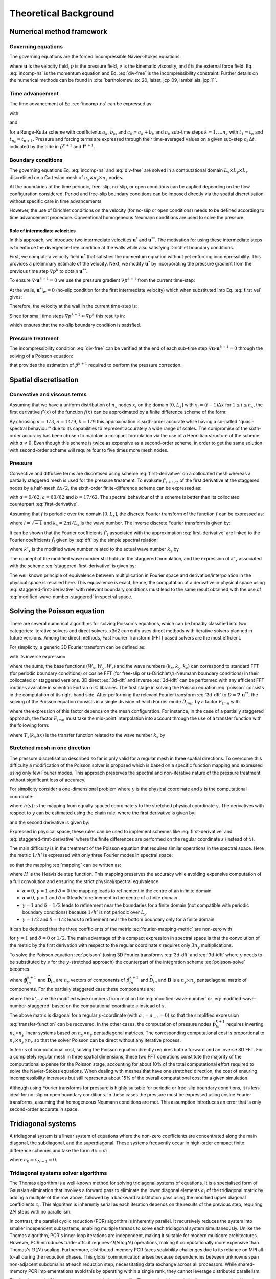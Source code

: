 Theoretical Background
======================

.. _theoretical-background:

Numerical method framework
--------------------------

.. _numerical_method:

Governing equations
~~~~~~~~~~~~~~~~~~~

.. _governing-equations:

The governing equations are the forced incompressible Navier-Stokes equations:


.. math::
   :label: incomp-ns

   \frac{\partial(\mathbf{u})}{\partial{t}} = -\nabla{p} - \frac{1}{2}[\nabla (\mathbf{u} \otimes \mathbf{u})
   + (\mathbf{u} \cdot \nabla) \mathbf{u}] + \nu \nabla^2\mathbf{u} + \mathbf{f}

.. math::
   :label: div-free

    \nabla \cdot \mathbf{u} = 0

where :math:`\mathbf{u}` is the velocity field, :math:`p` is the pressure field, :math:`\nu` is the kinematic viscosity,
and :math:`\mathbf{f}` is the external force field. Eq. :eq:`incomp-ns` is the momentum equation and  Eq. :eq:`div-free` 
is the incompressibility constraint. Further details on the numerical methods can be found in :cite:`bartholomew_sx_20, laizet_jcp_09, lamballais_jcp_11`.

Time advancement
~~~~~~~~~~~~~~~~

The time advancement of Eq. :eq:`incomp-ns` can be expressed as:

.. math::
    :label: time-adv

    &\frac{\mathbf{u}^* - \mathbf{u}^k}{\Delta{t}} = a_k\mathbf{F}^k + b_k\mathbf{F}^{k-1} - c_k\nabla\tilde{p}^k + c_k\tilde{\mathbf{f}}^{k+1} \\
    &\frac{\mathbf{u}^{**} - \mathbf{u}^*}{\Delta{t}} = c_k\nabla\tilde{p}^k\\
    &\frac{\mathbf{u}^{k+1} - \mathbf{u}^{**}}{\Delta{t}} = -c_k\nabla\tilde{p}^{k+1}

with 

.. math::
   :label: incomp-ns-rhs

   \mathbf{F}^k = - \frac{1}{2}[\nabla (\mathbf{u}^k \otimes \mathbf{u}^k)
   + (\mathbf{u}^k \cdot \nabla) \mathbf{u}^k] + \nu \nabla^2\mathbf{u}^k

and

.. math::
    :label: pressure-correction

    \tilde{p}^{k+1} = \frac{1}{c_k\Delta{t}}\int_{t_k}^{t_{k+1}} p\, \mathrm{d}t, \quad \tilde{\mathbf{f}}^{k+1} = \frac{1}{c_k\Delta{t}}\int_{t_k}^{t_{k+1}} \mathbf{f}\, \mathrm{d}t


for a Runge-Kutta scheme with coefficients :math:`a_k`, :math:`b_k`, and :math:`c_k=a_k+b_k` and :math:`n_k` sub-time steps :math:`k=1,\dots{n_k}` with :math:`t_1=t_n` and :math:`t_{n_k} = t_{n+1}`. Pressure and forcing terms are expressed through their time-averaged values on a given sub-step :math:`c_k\Delta{t}`, indicated by the tilde in :math:`\tilde{p}^{k+1}` and :math:`\tilde{\mathbf{f}}^{k+1}`.

Boundary conditions
~~~~~~~~~~~~~~~~~~~

The governing equations Eq. :eq:`incomp-ns` and :eq:`div-free` are solved in a computational domain :math:`L_x \times L_y \times L_z` discretised on a Cartesian mesh of :math:`n_x \times n_y \times n_z` nodes. 

At the boundaries of the time periodic, free-slip, no-slip, or open conditions can be applied depending on the flow configuration considered. Period and free-slip boundary conditions can be imposed directly via the spatial discretisation without specific care in time advancements. 

However, the use of Dirichlet conditions on the velocity (for no-slip or open conditions) needs to be defined according to time advancement procedure. Conventional homogeneous Neumann conditions are used to solve the pressure.

Role of intermediate velocities
^^^^^^^^^^^^^^^^^^^^^^^^^^^^^^^

In this approach, we introduce two intermediate velocities :math:`\mathbf{u}^*` and :math:`\mathbf{u}^{**}`. The motivation for using these intermediate steps is to enforce the divergence-free condition at the walls while also satisfying Dirichlet boundary conditions.

First, we compute a velocity field :math:`\mathbf{u}^*` that satisfies the momentum equation without yet enforcing incompressibility. This provides a preliminary estimate of the velocity. Next, we modify :math:`\mathbf{u}^*` by incorporating the pressure gradient from the previous time step :math:`\nabla{p}^k` to obtain :math:`\mathbf{u}^{**}`.

.. math::
    :label: first_vel

    \mathbf{u}^{**}\big|_w = \mathbf{u}^*\big|_w + \Delta{t}\cdot{c_k} \nabla{p}^k

To ensure :math:`\nabla\cdot\mathbf{u}^{k+1}=0` we use the pressure gradient :math:`\nabla{p}^{k+1}` from the current time-step:

.. math::
    :label: second_vel

    \mathbf{u}^{k+1}\big|_w = \mathbf{u}^{**}\big|_w - \Delta{t}\cdot{c_k} \nabla{p}^{k+1}

At the walls, :math:`\mathbf{u}^*\big|_w=0` (no-slip condition for the first intermediate velocity) which when substituted into Eq. :eq:`first_vel` gives:

.. math::
    :label: second_vel2

    \mathbf{u}^{**}\big|_w=\Delta{t}\cdot{c_k}\nabla{p}^K

Therefore, the velocity at the wall in the current time-step is:

.. math::
    :label: wall_vel1

    \mathbf{u}^{k+1}\big|_w =\Delta{t}\cdot{c_k}\left(\nabla{p}^{k}-\nabla{p}^{k+1}\right)

Since for small time steps :math:`\nabla{p}^{k+1}\approx\nabla{p}^{k}` this results in:


.. math::
    :label: wall_vel2

    \mathbf{u}^{k+1}\big|_w\approx{0}

which ensures that the no-slip boundary condition is satisfied.



Pressure treatment
~~~~~~~~~~~~~~~~~~

The incompressibility condition :eq:`div-free` can be verified at the end of each sub-time step :math:`\nabla\mathbf{u}\cdot\mathbf{u}^{k+1} =0`  through the solving of a Poisson equation:

.. math::
    :label: poisson

    \nabla\cdot\nabla \tilde{p}^{k+1} = \frac{\nabla\cdot\mathbf{u}^{**}}{c_k\Delta{t}}

that provides the estimation of :math:`\tilde{p}^{k+1}` required to perform the pressure correction.


.. _spatial_discretisation:

Spatial discretisation
----------------------

Convective and viscous terms
~~~~~~~~~~~~~~~~~~~~~~~~~~~~

Assuming that we have a uniform distribution of :math:`n_x` nodes :math:`x_i` on the domain :math:`[0, L_x]` with :math:`x_i=(i-1)\Delta{x}` for :math:`1\le{i}\le{n_x}`, the first derivative :math:`f'(x)` of the function :math:`f(x)` can be approximated by a finite difference scheme of the form:

.. math::
    :label: first-derivative

    \alpha{f}'_{i-1} + f'_i + \alpha{f}'_{i+1} = a\frac{f_{i+1}-f_{i-1}}{2\Delta{x}} + b\frac{f_{i+2}-f_{i-2}}{4\Delta{x}}

By choosing :math:`\alpha=1/3`, :math:`a=14/9`, :math:`b=1/9` this approximation is sixth-order accurate while having a so-called "quasi-spectral behaviour" due to its capabilities to represent accurately a wide range of scales. The compromise of the sixth-order accuracy has been chosen to maintain a compact formulation via the use of a Hermitian structure of the scheme with :math:`\alpha\ne{0}`. Even though this scheme is twice as expensive as a second-order scheme, in order to get the same solution with second-order scheme will require four to five times more mesh nodes.

Pressure
~~~~~~~~

Convective and diffusive terms are discretised using scheme :eq:`first-derivative` on a collocated mesh whereas a partially staggered mesh is used for the pressure treatment. To evaluate :math:`f'_{i+1/2}` of the first derivative at the staggered nodes by a half-mesh :math:`\Delta{x}/2`, the sixth-order finite-difference scheme can be expressed as:

.. math::
    :label: staggered-first-derivative

    \alpha{f}'_{i-1/2} + f'_{i+1/2} + \alpha{f}'_{i+3/2} = a\frac{f_{i+1}-f_{i-1}}{\Delta{x}} + b\frac{f_{i+2}-f_{i-1}}{3\Delta{x}}

with :math:`\alpha=9/62`, :math:`a=63/62` and :math:`b=17/62`. The spectral behaviour of this scheme is better than its collocated counterpart :eq:`first-derivative`.

.. tikz:: Arrangement of variables in 2D for a partially staggered grid.

    \draw[step=0.6cm,gray,very thin] (-0.5,-0.5) grid (2.9,2.9);    % Adjusted grid size
    \draw[step=1.2cm,gray,very thin] (-0.5,-0.5) grid (2.9,2.9);     % Adjusted grid size
    \foreach \x in {0,1.2,2.4}   
        \foreach \y in {0,1.2,2.4}   
            \fill (\x,\y) circle (2pt);
    \foreach \x in {0.6,1.8}     
        \foreach \y in {0.6,1.8} {    
            \fill[white] (\x,\y) circle (2pt); 
            \draw (\x,\y) circle (2pt);       
        }

    \draw[<->] (0,-0.5) -- (1.2,-0.5) node[midway,below] {\fontsize{2}{2}\selectfont $\Delta x$};   
    \draw[<->] (2.9,0) -- (2.9,1.2) node[midway,right] {\fontsize{2}{2}\selectfont $\Delta y$}; 

    \node[left] at (-0.5,0) {\fontsize{2}{2}\selectfont $j-1$};     
    \node[left] at (-0.5,0.6) {\fontsize{2}{2}\selectfont $j-\frac{1}{2}$};
    \node[left] at (-0.5,1.2) {\fontsize{2}{2}\selectfont $j$};
    \node[left] at (-0.5,1.8) {\fontsize{2}{2}\selectfont $j+\frac{1}{2}$};
    \node[left] at (-0.5,2.4) {\fontsize{2}{2}\selectfont $j+1$};

    \node[above] at (0,2.9) {\fontsize{2}{2}\selectfont $i-1$};    
    \node[above] at (0.6,2.9) {\fontsize{2}{2}\selectfont $i-\frac{1}{2}$};
    \node[above] at (1.2,2.9) {\fontsize{2}{2}\selectfont $i$};
    \node[above] at (1.8,2.9) {\fontsize{2}{2}\selectfont $i+\frac{1}{2}$};
    \node[above] at (2.4,2.9) {\fontsize{2}{2}\selectfont $i+1$};

    % Key
    \node[anchor=west] at (-1,-1.0) {\fontsize{2}{2}\selectfont $\bullet$ u, v \quad  $\circ$ p};


Assuming that :math:`f` is periodic over the domain :math:`[0,L_x]`, the discrete Fourier transform of the function :math:`f` can be expressed as:

.. math::
    :label: dft

    \hat{f}_l = \frac{1}{n_x}\sum_{i=1}^{n_x} f_i e^{-{i}k_xx_i} \quad \mathrm{for} \quad -n_x/2 \le l \le n_x/2-1

where :math:`l=\sqrt{-1}` and :math:`k_x=2\pi{l}/L_x` is the wave number. The inverse discrete Fourier transform is given by:

.. math::
    :label: idft

    f_i = \sum_{l=-n_x/2}^{n_x/2-1} \hat{f}_l e^{i{k_x}x_i}.

It can be shown that the Fourier coefficients :math:`\hat{f}'_l` associated with the approximation :eq:`first-derivative` are linked to the Fourier coefficients :math:`\hat{f}_l` given by :eq:`dft` by the simple spectral relation:

.. math::
    :label: spectral-relation

    \hat{f}'_l = l{k'_x}\hat{f}_l

where :math:`k'_x` is the modified wave number related to the actual wave number :math:`k_x` by

.. math::
    :label: modified-wave-number

    k'_x\Delta{x} = \frac{a\sin(k_x\Delta{x}) + (b/2)\sin(2k_x\Delta{x})}{1+2\alpha\cos(k_x\Delta{x})}

The concept of the modified wave number still holds in the staggered formulation, and the expression of :math:`k'_x` associated with the scheme :eq:`staggered-first-derivative` is given by:

.. math::
    :label: modified-wave-number-staggered

    k'_x\Delta{x} = \frac{2a\sin(k_x\Delta{x}/2) + (2b/3)\sin(3k_x\Delta{x}/2)}{1+2\alpha\cos(k_x\Delta{x})}

The well known principle of equivalence between multiplication in Fourier space and derivation/interpolation in the physical space is recalled here. This equivalence is exact, hence, the computation of a derivative in physical space using :eq:`staggered-first-derivative` with relevant boundary conditions must lead to the same result obtained with the use of :eq:`modified-wave-number-staggered` in spectral space.

.. _solving_the_poisson_equation:

Solving the Poisson equation
----------------------------

There are several numerical algorithms for solving Poisson's equations, which can be broadly classified into two categories: iterative solvers and direct solvers. x3d2 currently uses direct methods with iterative solvers planned in future versions. Among the direct methods, Fast Fourier Transform (FFT) based solvers are the most efficient.

For simplicity, a generic 3D Fourier transform can be defined as:

.. math::
    :label: 3d-dft

    \hat{p}_{lmn} = \frac{1}{n_xn_yn_z}\sum_{i}\sum_{j}\sum_{k} p_{ijk} W_x(k_xx_i)W_y(k_yy_j)W_z(k_zz_k)

with its inverse expression

.. math::
    :label: 3d-idft

    \hat{p}_{ijk} = \sum_{l}\sum_{m}\sum_{n} \hat{p}_{lmn} W_x(-k_xx_i)W_y(k_yy_j)W_z(k_zz_k)

where the sums, the base functions :math:`(W_x, W_y, W_z)` and the wave numbers :math:`(k_x, k_y, k_z)` can correspond to standard FFT (for periodic boundary conditions) or cosine FFT (for free-slip or :math:`\mathbf{u}`-Dirichlet/:math:`p`-Neumann boundary conditions) in their collocated or staggered versions. 3D direct :eq:`3d-dft` and inverse :eq:`3d-idft` can be performed with any efficient FFT routines available in scientific Fortran or C libraries. The first stage in solving the Poisson equation :eq:`poisson` consists in the computation of its right-hand side. After performing the relevant Fourier transform :eq:`3d-dft` to :math:`D=\nabla\cdot\mathbf{u}^{**}`, the solving of the Poisson equation consists in a single division of each Fourier mode :math:`\hat{D}_{lmn}` by a factor :math:`F_{lmn}` with

.. math::
    :label: poisson-solve

    \hat{\tilde{p}}^{k+1}_{lmn} = \frac{\hat{D}_{lmn}}{F_{lmn}}

where the expression of this factor depends on the mesh configuration. For instance, in the case of a partially staggered approach, the factor :math:`F_{lmn}` must take the mid-point interpolation into account through the use of a transfer function with the following form:

.. math::
    :label: staggered-factor

    F_{lmn} = -[(k'_xT_yT_z)^2 + (k'_yT_xT_y)^2 + (k'_zT_xT_y)^2]c_k\Delta{t}

where :math:`T_x(k_x\Delta{x})` is the transfer function related to the wave number :math:`k_x` by

.. math::
    :label: transfer-function

    T_x(k_x\Delta{x}) = \frac{2a\cos(k_x\Delta{x}/2) + (2b/3)\cos(3k_x\Delta{x}/2)}{1+2\alpha\cos(k_x\Delta{x})}


Stretched mesh in one direction
~~~~~~~~~~~~~~~~~~~~~~~~~~~~~~~

The pressure discretisation described so far is only valid for a regular mesh in three spatial directions. To overcome this difficulty a modification of the Poisson solver is proposed which is based on a specific function mapping and expressed using only few Fourier modes. This approach preserves the spectral and non-iterative nature of the pressure treatment without significant loss of accuracy. 

For simplicity consider a one-dimensional problem where :math:`y` is the physical coordinate and :math:`s` is the computational coordinate:

.. math::
    :label: mapping

    y = h(s), \quad 0\le{s}\le{1}, 0\le{y}\le{L_y}

where :math:`h(s)` is the mapping from equally spaced coordinate :math:`s` to the stretched physical coordinate :math:`y`. The derivatives with respect to :math:`y` can be estimated using the chain rule, where the first derivative is given by:

.. math::
    :label: first-derivative-mapping

    \frac{\partial{f}}{\partial{y}} = \frac{\partial{f}}{\partial{s}}\frac{\partial{s}}{\partial{y}} = \frac{1}{h'(s)}\frac{\partial{f}}{\partial{s}}

and the second derivative is given by:

.. math::
    :label: second-derivative-mapping

    \frac{\partial^2{f}}{\partial{y}^2} = \frac{\partial^2{f}}{\partial{s^2}}\left(\frac{\partial{s}}{\partial{y}}\right)^2 + \frac{\partial{f}}{\partial{s}}\frac{\partial^2{s}}{\partial{y^2}} = \frac{1}{h'(s)^2}\frac{\partial^2{f}}{\partial{s}^2} - \frac{h''(s)}{h'(s)^3}\frac{\partial{f}}{\partial{s}}

Expressed in physical space, these rules can be used to implement schemes like :eq:`first-derivative` and :eq:`staggered-first-derivative` where the finite differences are performed on the regular coordinate :math:`s` (instead of :math:`x`). 

The main difficulty is in the treatment of the Poisson equation that requires similar operations in the spectral space. Here the metric :math:`1/h'` is expressed with only three Fourier modes in spectral space:

.. math::
    :label: truncated-metric

    \frac{1}{h'} = \frac{1}{L_y}\left\{ \frac{\alpha}{\pi} + \frac{1}{\pi\beta}\sin^2(\pi(\gamma{s} + \delta))\right\}  = \frac{1}{L_y}\left\{ \frac{\alpha}{\pi} + \frac{1}{2\pi\beta}\left[1-\frac{e^{l2\pi(\gamma{s}+\delta)} + e^{-l2\pi(\gamma{s}+\delta)}}{2}\right]\right\}

so that the mapping :eq:`mapping` can be written as:

.. math::
    :label: fourier-mapping-metric

    \begin{align}
    h &= \frac{L_y\sqrt{\beta}}{\gamma\sqrt\alpha\sqrt{\alpha\beta+1}}\left\{\tan^{-1}\left[\frac{\sqrt{\alpha\beta+1}\tan(\pi(\gamma{s}+\delta))}{\sqrt\alpha\sqrt\beta}\right] \right. \\
    &+ \left. \pi\left[H\left(s-\frac{1-2\delta}{2\gamma}\right) + H\left(s-\frac{3-2\delta}{2\gamma}\right)\right] -\tan^{-1}\left[\frac{\sqrt{\alpha\beta+1} +\tan(\pi\delta)}{\sqrt\alpha\sqrt\beta}\right]   \right\}
    \end{align}

where :math:`H` is the Heaviside step function. This mapping preserves the accuracy while avoiding expensive computation of a full convolution and ensuring the strict physical/spectral equivalence.

* :math:`\alpha=0`, :math:`\gamma=1` and :math:`\delta=0` the mapping leads to refinement in the centre of an infinite domain
* :math:`\alpha\ne{0}`, :math:`\gamma=1` and :math:`\delta=0` leads to refinement in the centre of a finite domain
* :math:`\gamma=1` and :math:`\delta=1/2` leads to refinement near the boundaries for a finite domain (not compatible with periodic boundary conditions) because :math:`1/h'` is not periodic over :math:`L_y`
* :math:`\gamma=1/2` and :math:`\delta=1/2` leads to refinement near the bottom boundary only for a finite domain

It can be deduced that the three coefficients of the metric :eq:`fourier-mapping-metric` are non-zero with

.. math::
    :label: metric-coefficients

    \alpha = \frac{1}{L_y}\left(\frac{\alpha}{\pi} + \frac{1}{2\pi\beta}\right), \quad \hat{a}_1 = \hat{a}_{-1}  = -\frac{1}{L_y}\left(\frac{\cos{2\pi\delta}}{4\pi\beta}\right)

for :math:`\gamma=1` and :math:`\delta=0` or :math:`1/2`. The main advantage of this compact expression in spectral space is that the convolution of the metric by the first derivation with respect to the regular coordinate :math:`s` requires only :math:`3n_y` multiplications.

To solve the Poisson equation :eq:`poisson` (using 3D Fourier transforms :eq:`3d-dft` and :eq:`3d-idft` where :math:`y` needs to be substituted by :math:`s` for the :math:`y`-stretched approach) the counterpart of the integration scheme :eq:`poisson-solve` becomes


.. math::
    :label: poisson-solve-stretched

    \hat{\tilde{\mathbf{p}}}_{ln}^{k+1} = \mathbf{B}^{-1}\widehat{\mathbf{D}}_{ln}

where :math:`\hat{\tilde{\mathbf{p}}}_{ln}^{k+1}` and :math:`\widehat{\mathbf{D}}_{ln}` are :math:`n_y` vectors of components of :math:`\hat{\tilde{p}}_{ln}^{k+1}` and :math:`\widehat{D}_{ln}` and :math:`\mathbf{B}` is a :math:`n_y \times n_y` pentadiagonal matrix of components. For the partially staggered case these components are:

.. math::
    :label: pentadiagonal-matrix

    &b_{m,m-2} = -\hat{a}_1^2T_x^2T_z^2k'_{m-1}k'_{m-2} \\
    &b_{m,m-1} = -\hat{a}_0\hat{a}_1^2T_x^2T_z^2k'_{m-1}(k'_m + k'_{m-1}) \\
    &b_{m,m} = -(k'_xT_yT_z)^2 - (k'_zT_yT_z)^2 -\hat{a}^2_0T_x^2T_z^2{k'_m}^2 - \hat{a}_1\hat{a}_{-1}T_x^2T_z^2k'_m(k'_{m+1} + k'_{m-1}) \\
    &b_{m,m+1} = -\hat{a}_0\hat{a}_1T_x^2T_z^2k'_{m+1}(k'_m + k'_{m+1}) \\
    &b_{m,m+2} = -\hat{a}_{-1}^2T_x^2T_z^2k'_{m+1}k'_{m+2}

where the :math:`k'_m` are the modified wave numbers from relation like :eq:`modified-wave-number` or :eq:`modified-wave-number-staggered` based on the computational coordinate :math:`s` instead of :math:`x`. 

The above matrix is diagonal for a regular :math:`y`-coordinate (with :math:`a_1=a_{-1}=0`) so that the simplified expression :eq:`transfer-function` can be recovered. In the other cases, the computation of pressure nodes :math:`\hat{\tilde{\mathbf{p}}}_{ln}^{k+1}` requires inverting :math:`n_x \times n_y` linear systems based on :math:`n_y\times{n_y}` pentadiagonal matrices. The corresponding computational cost is proportional to :math:`n_x\times{n_y}\times{n_z}` so that the solver Poisson can be direct without any iterative process.

In terms of computational cost, solving the Poisson equation directly requires both a forward and an inverse 3D FFT. For a completely regular mesh in three spatial dimensions, these two FFT operations constitute the majority of the computational expense for the Poisson stage, accounting for about 10% of the total computational effort required to solve the Navier-Stokes equations. When dealing with meshes that have one stretched direction, the cost of ensuring incompressibility increases but still represents about 15% of the overall computational cost for a given simulation.

Although using Fourier transforms for pressure is highly suitable for periodic or free-slip boundary conditions, it is less ideal for no-slip or open boundary conditions. In these cases the pressure must be expressed using cosine Fourier transforms, assuming that homogeneous Neumann conditions are met. This assumption introduces an error that is only second-order accurate in space.

.. _tridiagonal_systems:

Tridiagonal systems
-------------------

A tridiagonal system is a linear system of equations where the non-zero coefficients are concentrated along the main diagonal, the subdiagonal, and the superdiagonal. These systems frequently occur in high-order compact finite difference schemes and take the form :math:`Ax=d`:

.. math::
    :label: tdsops1

    a_iu_{i-1} + b_iu_i + c_iu_{i+1} = d_i \quad i=0,1,\dots,N-1,

where :math:`a_0=c_{N-1}=0`.

Tridiagonal systems solver algorithms
~~~~~~~~~~~~~~~~~~~~~~~~~~~~~~~~~~~~~

The Thomas algorithm is a well-known method for solving tridiagonal systems of equations. It is a specialised form of Gaussian elimination that involves a forward pass to eliminate the lower diagonal elements :math:`a_i` of the tridiagonal matrix by adding a multiple of the row above, followed by a backward substitution pass using the modified upper diagonal coefficients :math:`c_i`. This algorithm is inherently serial as each iteration depends on the results of the previous step, requiring :math:`2N` steps with no parallelism.

In contrast, the parallel cyclic reduction (PCR) algorithm is inherently parallel. It recursively reduces the system into smaller independent subsystems, enabling multiple threads to solve each tridiagonal system simultaneously. Unlike the Thomas algorithm, PCR's inner-loop iterations are independent, making it suitable for modern multicore architectures.  However, PCR introduces trade-offs: it requires :math:`O (N \log N)` operations, making it computationally more expensive than Thomas's :math:`O(N)` scaling. Furthermore, distributed-memory PCR faces scalability challenges due to its reliance on MPI all-to-all during the reduction phases. This global communication arises because dependencies between unknowns span non-adjacent subdomains at each reduction step, necessitating data exchange across all processors. While shared-memory PCR implementations avoid this by operating within a single rank, they cannot leverage distributed parallelism.

The fundamental difference between a serial algorithms like Thomas algorithm and distributed-memory algorithms is that the distributed algorithms divide the individual systems into multiple subdomains. This enables localised communication (e.g. neighbour-to-neighbour exchanges) instead of global dependencies.  For example, a 3D decomposition strategy can distribute subdomains across ranks while maintaining static decomposition states, avoiding frequent reconfiguration. Crucially, these approaches eliminate the need for MPI all-to-all communications across the entire domain.

Many tridiagonal algorithms face performance challenges, particularly along the :math:`x` direction, due to inefficient memory access patterns in Cartesian data structures. There are two main characteristics in tridiagonal matrix algorithms that are crucial for computational performance:

1. The algorithms are heavily bandwidth-bound because the FLOP requirements of these algorithms are very low compared to the data movement requirements.
2. The backward and forward passes of the algorithm require accessing the same data twice in a short time interval. This can be optimised by using CPU cache or GPU shared memory to store intermediate states between the forward and backward passes.

x3d2's solution: DistD2-TDS
~~~~~~~~~~~~~~~~~~~~~~~~~~~

To address the challenges of solving tridiagonal systems efficiently in distributed-memory environments on both CPUs and GPUs, x3d2 uses a novel algorithm called `DistD2-TDS` (see :cite:`akkurt_cpc_24` for more details). This algorithm is based on a specialised data structure that:

1. Improves data locality and minimises data movements via cache blocking and kernel fusion strategies.
2. Uses data continuity to enable a contiguous data access pattern, resulting in efficient utilisation of the available memory bandwidth.
3. Supports a data layout that enables vectorisation on CPUs and thread-level parallelisation on GPUs for improved performance.

Modern CPUs have large enough caches to store the entire tridiagonal matrix, which can be accessed quickly. However, GPU caches are not large enough, and kernel fusion is the only option to reduce data movement on GPUs. To enable a linear and predictive memory access pattern regardless of the spatial direction of the tridiagonal systems, DistD2-TDS data structure subdivides the computational domain into groups of individual tridiagonal systems. These groups are tightly packed in memory to ensure data continiuty. This arrangement enables vectorisation on CPUs and thread-level parallelism on GPUs, as the :math:`n^{th}` entries of all tridiagonal systems within a group are stored next to each other in memory. Therefore, the sequential operations in the algorithms, as we apply the forward and backward passes, can be concurrently executed for :math:`SZ` systems at once per core on a CPU or per SM on a GPU.

Example: In a domain of size :math:`32 \times 8 \times 4` shown below; a single group might consist of 4 individual tridiagonal systems, resulting in 8 groups in total. For a Cartesian mesh with :math:`n_x`, :math:`n_y`, and :math:`n_z` the data is arranged as  :math:`SZ, n_x, n_y \cdot n_z / SZ` where :math:`SZ` is the size of the group.

.. tikz::  x3d2 data structure for an :math:`x`-directional tridiagonal system. Data continuity in memory is in column-major order.

   % first diagram
   \begin{scope}[rotate around y=90]

   % axes
   \draw[thick,->] (0,0,0) -- (10,0,0) node[anchor=north east, xshift=10]{$x$}; % x-axis
   \draw[thick,->] (0,0,0) -- (0,3,0) node[anchor=south]{$y$}; % y-axis
   \draw[thick,->] (0,0,0) -- (0,0,4) node[anchor=east, xshift=12]{$z$}; % z-axis

   % parameters
   \def\dx{0.2}
   \def\dy{0.1}
   \def\dz{0.1}
   \def\nx{40} 
   \def\ny{7}
   \def\nz{3}

   % front face
   \foreach \x in {0,...,40} {
     \foreach \y in {0,...,3} {
       \pgfmathsetmacro\k{\x*2.5}
       \fill [color=red!\k!blue] (\x*\dx, \y*\dy, 0) circle (1pt);
     }
   }

   % boundary points
   \foreach \x in {0,\nx} {
     \foreach \y in {0,...,7} {
       \foreach \z in {0,...,3} {
         \pgfmathsetmacro\k{\x*2.5}
         \fill [color=red!\k!blue] (\x*\dx, \y*\dy, \z*\dz) circle (1pt);
       }
     }
   }

   % box structure
   \path (0,0,0) coordinate (A)
         (0,0,\nz*\dz) coordinate (B)
         (0,\ny*\dy,0) coordinate (C)
         (0,\ny*\dy,\nz*\dz) coordinate (D)
         (\nx*\dx,0,0) coordinate (E)
         (\nx*\dx,0,\nz*\dz) coordinate (F)
         (\nx*\dx,\ny*\dy,0) coordinate (G)
         (\nx*\dx,\ny*\dy,\nz*\dz) coordinate (H);

   % draw the box
   \draw (A)--(B)--(D)--(C)--(A);
   \draw (E)--(F)--(H)--(G)--(E);
   \draw (A)--(E);
   \draw (B)--(F);
   \draw (C)--(G);
   \draw (D)--(H);

   %% internal lines
   %\foreach \i in {1,2,3} {
   %  \draw (0, \i*\dy, 0) -- (\nx*\dx, \i*\dy, 0);
   %}
   \end{scope}

   % second diagram (shifted to the right)
   \begin{scope}[xshift=5cm]  % Adjust spacing between the two diagrams

   % parameters
   \def\dx{0.1}
   \def\dy{0.1}
   \def\dz{0.1}
   \def\nx{31}
   \def\ny{7}
   \def\nz{3}

   % colours
   \definecolor{redw}{rgb}{1,0.45,0.45}
   \definecolor{bluew}{rgb}{0.45,0.45,1}

   % sub-groups
   \foreach \i in {1,...,8} {
     \foreach \x in {0,...,31} {
       % group labels
       \node[](Group\i) at (-0.3, 1.5*8*4*\dy - 0.2 - \i*4*\dy - \i*0.1) {\i};

       % grid points
       \foreach \y in {0,...,3} {
         \foreach \z in {0} {
           \pgfmathsetmacro\k{\x*2.5}
           \draw [color=red!\k!blue, mark=*, mark size=1]
                 plot coordinates {(\x*\dx, \y*\dy + \i*4*\dy + \i*0.1, \z*\dz)};
         }
       }
     }
   }
   \end{scope}

Typically, for a double-precision simulation on CPUs, :math:`SZ=8` as vector registers (512 bits) handle 8 double-precision FLOPs per cycle. For GPUs, :math:`SZ=32` as a single streaming multiprocessor (SM) typically has 32 double-precision cores in total, where each core is effectively assigned an individual tridiagonal system.

Tridiagonal systems resulting from high-order compact finite-difference schemes are always diagonally dominant, and the algorithm used in x3d2 takes advantage of this characteristic to minimise communication requirements between ranks. This involves dividing a batch of tridiagonal systems into multiple domains, where the subdomains are located across multiple ranks in a distributed memory environment. 

Apart from the specialised data structure in DistD2, another novel aspect of this algorithm is that it fuses the RHS construction based on discretised equations such as Eq. :eq:`first-derivative` with the forward pass in the decoupling phase of the algorithm -- this minimises data movement requirements.

After the decoupling phase of the algorithm, the next step is to solve the reduced system. By exploiting diagonal dominance, certain entries in the reduced system  can be eliminated without any loss in numerical accuracy, leading to independent :math:`2 \times 2` systems that are coupled across MPI boundaries. This step is the main deviation from other tridiagonal solvers that use a PCR-type strategy to obtain the solution of the reduced system on a single rank. In the DistD2 algorithm, the reduced systems are not coupled across the entire domain, but only across 2 individual ranks across an MPI boundary. These smaller systems are then solved efficiently using local communication between neighbouring ranks. This single-step MPI communication involving two neighbouring ranks is a significant advantage of the DistD2 algorithm over existing strategies. Finally, the substitution phase of the algorithm requires a simple algebraic substitution and does not require any further MPI communications.

2D Domain Decomposition for FFT
~~~~~~~~~~~~~~~~~~~~~~~~~~~~~~~

The current implementation of x3d2 uses a direct approach, namely Fast Fourier Transform (FFT), to solve the Poisson equation. Spectral codes often involve performing FFTs along global mesh lines. There are two approaches to performing such computations on distributed-memory systems: 

1. Develop distributed algorithms (such as a parallel tridiagonal solver or parallel FFT working on distributed data).
2. Dynamically redistribute (transpose) data among processors to apply serial algorithms in local memory.

The second approach is often preferred due to its simplicity.

Many applications have implemented this idea using 1D domain decomposition. However, 1D decomposition has some limitations. For example, for a cubic mesh size of :math:`N^3`, the maximum number of processors :math:`N_{\mathrm{proc}}` that can be used in a 1D decomposition is :math:`N`, as each slab must contain at least one plane. For a cubic mesh of 1 billion points, this constraint is :math:`N_{\mathrm{proc}} \lt 10^4`. This limitation can be overcome by using 2D domain decomposition.

.. tikz:: 1D domain decomposition (left), 2D domain decomposition (middle), 3D domain decomposition (right).
   :align: center
   :libs: arrows, shapes.geometric, shadows, fit, patterns, automata, quotes, arrows.meta, decorations.pathreplacing, calligraphy

   \newif\ifcuboidshade
   \newif\ifcuboidemphedge
 
   \tikzset{
     cuboid/.is family,
     cuboid,
     shiftx/.initial=0,
     shifty/.initial=0,
     dimx/.initial=3,
     dimy/.initial=3,
     dimz/.initial=3,
     scale/.initial=1,
     densityx/.initial=1,
     densityy/.initial=1,
     densityz/.initial=1,
     rotation/.initial=0,
     anglex/.initial=0,
     angley/.initial=90,
     anglez/.initial=225,
     scalex/.initial=1,
     scaley/.initial=1,
     scalez/.initial=0.5,
     front/.style={draw=black,fill=white},
     top/.style={draw=black,fill=white},
     right/.style={draw=black,fill=white},
     shade/.is if=cuboidshade,
     shadecolordark/.initial=black,
     shadecolorlight/.initial=white,
     shadeopacity/.initial=0.15,
     shadesamples/.initial=16,
     emphedge/.is if=cuboidemphedge,
     emphstyle/.style={thick},
   }
 
   \newcommand{\tikzcuboidkey}[1]{\pgfkeysvalueof{/tikz/cuboid/#1}}
 
   % commands
   \newcommand{\tikzcuboid}[1]{
     \tikzset{cuboid,#1} % Process Keys passed to command
     \pgfmathsetlengthmacro{\vectorxx}{\tikzcuboidkey{scalex}*cos(\tikzcuboidkey{anglex})*28.452756}
     \pgfmathsetlengthmacro{\vectorxy}{\tikzcuboidkey{scalex}*sin(\tikzcuboidkey{anglex})*28.452756}
     \pgfmathsetlengthmacro{\vectoryx}{\tikzcuboidkey{scaley}*cos(\tikzcuboidkey{angley})*28.452756}
     \pgfmathsetlengthmacro{\vectoryy}{\tikzcuboidkey{scaley}*sin(\tikzcuboidkey{angley})*28.452756}
     \pgfmathsetlengthmacro{\vectorzx}{\tikzcuboidkey{scalez}*cos(\tikzcuboidkey{anglez})*28.452756}
     \pgfmathsetlengthmacro{\vectorzy}{\tikzcuboidkey{scalez}*sin(\tikzcuboidkey{anglez})*28.452756}

     \begin{scope}[xshift=\tikzcuboidkey{shiftx}, yshift=\tikzcuboidkey{shifty}, scale=\tikzcuboidkey{scale},
                   rotate=\tikzcuboidkey{rotation}, x={(\vectorxx,\vectorxy)}, y={(\vectoryx,\vectoryy)}, z={(\vectorzx,\vectorzy)}]

        \pgfmathsetmacro{\steppingx}{1/\tikzcuboidkey{densityx}}
        \pgfmathsetmacro{\steppingy}{1/\tikzcuboidkey{densityy}}
        \pgfmathsetmacro{\steppingz}{1/\tikzcuboidkey{densityz}}

        \newcommand{\dimx}{\tikzcuboidkey{dimx}}
        \newcommand{\dimy}{\tikzcuboidkey{dimy}}
        \newcommand{\dimz}{\tikzcuboidkey{dimz}}

        \pgfmathsetmacro{\secondx}{2*\steppingx}
        \pgfmathsetmacro{\secondy}{2*\steppingy}
        \pgfmathsetmacro{\secondz}{2*\steppingz}

        \foreach \x in {\steppingx,\secondx,...,\dimx}
        { \foreach \y in {\steppingy,\secondy,...,\dimy}
          { \pgfmathsetmacro{\lowx}{(\x-\steppingx)}
            \pgfmathsetmacro{\lowy}{(\y-\steppingy)}
            \filldraw[cuboid/front] (\lowx,\lowy,\dimz) -- (\lowx,\y,\dimz) -- (\x,\y,\dimz) -- (\x,\lowy,\dimz) -- cycle;
          }
        }
        \foreach \x in {\steppingx,\secondx,...,\dimx}
        { \foreach \z in {\steppingz,\secondz,...,\dimz}
          { \pgfmathsetmacro{\lowx}{(\x-\steppingx)}
            \pgfmathsetmacro{\lowz}{(\z-\steppingz)}
            \filldraw[cuboid/top] (\lowx,\dimy,\lowz) -- (\lowx,\dimy,\z) -- (\x,\dimy,\z) -- (\x,\dimy,\lowz) -- cycle;
              }
        }
          \foreach \y in {\steppingy,\secondy,...,\dimy}
        { \foreach \z in {\steppingz,\secondz,...,\dimz}
          { \pgfmathsetmacro{\lowy}{(\y-\steppingy)}
            \pgfmathsetmacro{\lowz}{(\z-\steppingz)}
            \filldraw[cuboid/right] (\dimx,\lowy,\lowz) -- (\dimx,\lowy,\z) -- (\dimx,\y,\z) -- (\dimx,\y,\lowz) -- cycle;
          }
        }
        \ifcuboidemphedge
          \draw[cuboid/emphstyle] (0,\dimy,0) -- (\dimx,\dimy,0) -- (\dimx,\dimy,\dimz) -- (0,\dimy,\dimz) -- cycle;%
          \draw[cuboid/emphstyle] (0,\dimy,\dimz) -- (0,0,\dimz) -- (\dimx,0,\dimz) -- (\dimx,\dimy,\dimz);%
          \draw[cuboid/emphstyle] (\dimx,\dimy,0) -- (\dimx,0,0) -- (\dimx,0,\dimz);%
        \fi
 
        \ifcuboidshade
          \pgfmathsetmacro{\cstepx}{\dimx/\tikzcuboidkey{shadesamples}}
          \pgfmathsetmacro{\cstepy}{\dimy/\tikzcuboidkey{shadesamples}}
          \pgfmathsetmacro{\cstepz}{\dimz/\tikzcuboidkey{shadesamples}}
          \foreach \s in {1,...,\tikzcuboidkey{shadesamples}}

          { \pgfmathsetmacro{\lows}{\s-1}
            \pgfmathsetmacro{\cpercent}{(\lows)/(\tikzcuboidkey{shadesamples}-1)*100}
            \fill[opacity=\tikzcuboidkey{shadeopacity},color=\tikzcuboidkey{shadecolorlight}!\cpercent!\tikzcuboidkey{shadecolordark}] (0,\s*\cstepy,\dimz) -- (\s*\cstepx,\s*\cstepy,\dimz) -- (\s*\cstepx,0,\dimz) -- (\lows*\cstepx,0,\dimz) -- (\lows*\cstepx,\lows*\cstepy,\dimz) -- (0,\lows*\cstepy,\dimz) -- cycle;
            \fill[opacity=\tikzcuboidkey{shadeopacity},color=\tikzcuboidkey{shadecolorlight}!\cpercent!\tikzcuboidkey{shadecolordark}] (0,\dimy,\s*\cstepz) -- (\s*\cstepx,\dimy,\s*\cstepz) -- (\s*\cstepx,\dimy,0) -- (\lows*\cstepx,\dimy,0) -- (\lows*\cstepx,\dimy,\lows*\cstepz) -- (0,\dimy,\lows*\cstepz) -- cycle;
            \fill[opacity=\tikzcuboidkey{shadeopacity},color=\tikzcuboidkey{shadecolorlight}!\cpercent!\tikzcuboidkey{shadecolordark}] (\dimx,0,\s*\cstepz) -- (\dimx,\s*\cstepy,\s*\cstepz) -- (\dimx,\s*\cstepy,0) -- (\dimx,\lows*\cstepy,0) -- (\dimx,\lows*\cstepy,\lows*\cstepz) -- (\dimx,0,\lows*\cstepz) -- cycle;
          }
        \fi
     \end{scope}
   }
 
   \makeatother
 
   % simple cross
   \tikzset{cross/.style={cross out, draw=black, minimum size=2*(#1-\pgflinewidth), inner sep=0pt, outer sep=0pt},
   % default radius will be 1pt.
   cross/.default={1pt}}
 
   % 1D
   \tikzcuboid{%
    shiftx=0cm,%
    shifty=0cm,%
    scale=1,%
    rotation=0,%
    densityx=2,%
    densityy=2,%
    densityz=2,%
    dimx=5,%
    dimy=1,%
    dimz=5,%
    scalex=0.95,%
    scaley=1,%
    scalez=1,%
    anglex=0,%
    angley=90,%
    anglez=225,%
    front/.style={draw=red!50!black,fill=red!50!white},%
    top/.style={draw=red!50!black,fill=red!50!white},%
    right/.style={draw=red!50!black,fill=red!50!white},%
    emphedge=false,%
   }

   \begin{scope}[shift={(0,1.5,0)}]
       \tikzcuboid{%
       front/.style={draw=green!50!black,fill=green!50!white},%
       top/.style={draw=green!50!black,fill=green!50!white},%
       right/.style={draw=green!50!black,fill=green!50!white},%
       };
   \end{scope}

   \begin{scope}[shift={(0,3,0)}]
       \tikzcuboid{%
       front/.style={draw=blue!50!black,fill=blue!50!white},%
       top/.style={draw=blue!50!black,fill=blue!50!white},%
       right/.style={draw=blue!50!black,fill=blue!50!white},%
       }
   \end{scope}

   \begin{scope}[shift={(0,4.5,0)}]
       \tikzcuboid{%
       front/.style={draw=yellow!50!black,fill=yellow!50!white},%
       top/.style={draw=yellow!50!black,fill=yellow!50!white},%
       right/.style={draw=yellow!50!black,fill=yellow!50!white},%
       }
   \end{scope}

   \draw[thick,->] (-2.5,4.5,0) -- (-1.5,4.5,0) node[anchor=north east, font=\Large]{$x$};
   \draw[thick,->] (-2.5,4.5,0) -- (-2.5,5.5,0) node[anchor=north west, font=\Large]{$y$};
   \draw[thick,->] (-2.5,4.5,0) -- (-2.5,4.5,1) node[anchor=east, font=\Large]{$z$};

   % 2D
   \begin{scope}[xshift=10cm]
     \tikzcuboid{%
      shiftx=0cm,%
      shifty=0cm,%
      scale=1,%
      rotation=0,%
      densityx=2,%
      densityy=2,%
      densityz=2,%
      dimx=1,%
      dimy=1,%
      dimz=5,%
      scalex=1,%
      scaley=1,%
      scalez=0.8,%
      anglex=0,%
      angley=90,%
      anglez=225,%
      front/.style={draw=red!50!black,fill=red!50!white},%
      top/.style={draw=red!50!black,fill=red!50!white},%
      right/.style={draw=red!50!black,fill=red!50!white},%
      emphedge=false,%
     }

     \begin{scope}[shift={(0,1.5,0)}]
         \tikzcuboid{%
         front/.style={draw=green!50!black,fill=green!50!white},%
         top/.style={draw=green!50!black,fill=green!50!white},%
         right/.style={draw=green!50!black,fill=green!50!white},%
         };
     \end{scope}

     \begin{scope}[shift={(0,3,0)}]
         \tikzcuboid{%
         front/.style={draw=blue!50!black,fill=blue!50!white},%
         top/.style={draw=blue!50!black,fill=blue!50!white},%
         right/.style={draw=blue!50!black,fill=blue!50!white},%
         }
     \end{scope}

     \begin{scope}[shift={(0,4.5,0)}]
         \tikzcuboid{%
         front/.style={draw=yellow!50!black,fill=yellow!50!white},%
         top/.style={draw=yellow!50!black,fill=yellow!50!white},%
         right/.style={draw=yellow!50!black,fill=yellow!50!white},%
         }
     \end{scope}
   
     \begin{scope}[shift={(1.5,0,0)}]
         \tikzcuboid{%
         front/.style={draw=lime!50!black,fill=lime!50!white},%
         top/.style={draw=lime!50!black,fill=lime!50!white},%
         right/.style={draw=lime!50!black,fill=lime!50!white},%
         };
     \end{scope}

     \begin{scope}[shift={(1.5,1.5,0)}]
         \tikzcuboid{%
         front/.style={draw=magenta!50!black,fill=magenta!50!white},%
         top/.style={draw=magenta!50!black,fill=magenta!50!white},%
         right/.style={draw=magenta!50!black,fill=magenta!50!white},%
         };
     \end{scope}

     \begin{scope}[shift={(1.5,3,0)}]
         \tikzcuboid{%
         front/.style={draw=olive!50!black,fill=olive!50!white},%
         top/.style={draw=olive!50!black,fill=olive!50!white},%
         right/.style={draw=olive!50!black,fill=olive!50!white},%
         }
     \end{scope}

     \begin{scope}[shift={(1.5,4.5,0)}]
         \tikzcuboid{%
         front/.style={draw=pink!50!black,fill=pink!50!white},%
         top/.style={draw=pink!50!black,fill=pink!50!white},%
         right/.style={draw=pink!50!black,fill=pink!50!white},%
         }  % #brown%teal%violet%lime%pink%purple
     \end{scope}
   
     \begin{scope}[shift={(3,0,0)}]
         \tikzcuboid{%
         front/.style={draw=white!50!black,fill=white!50!white},%
         top/.style={draw=white!50!black,fill=white!50!white},%
         right/.style={draw=white!50!black,fill=white!50!white},%
         };
     \end{scope}

     \begin{scope}[shift={(3,1.5,0)}]
         \tikzcuboid{%
         front/.style={draw=orange!50!black,fill=orange!50!white},%
         top/.style={draw=orange!50!black,fill=orange!50!white},%
         right/.style={draw=orange!50!black,fill=orange!50!white},%
         };    %purple
     \end{scope}

     \begin{scope}[shift={(3,3,0)}]
         \tikzcuboid{%
         front/.style={draw=gray!50!black,fill=gray!50!white},%
         top/.style={draw=gray!50!black,fill=gray!50!white},%
         right/.style={draw=gray!50!black,fill=gray!50!white},%
         }
     \end{scope}

     \begin{scope}[shift={(3,4.5,0)}]
         \tikzcuboid{%
         front/.style={draw=cyan!50!black,fill=cyan!50!white},%
         top/.style={draw=cyan!50!black,fill=cyan!50!white},%
         right/.style={draw=cyan!50!black,fill=cyan!50!white},%
         }
     \end{scope}

   \end{scope}

   % 3D
   \begin{scope}[xshift=20cm]
     \tikzcuboid{%
      shiftx=0cm,%
      shifty=-1cm,%
      scale=1,%
      rotation=0,%
      densityx=2,%
      densityy=2,%
      densityz=2,%
      dimx=3,%
      dimy=3,%
      dimz=1,%
      scalex=1,%
      scaley=1,%
      scalez=1,%
      anglex=0,%
      angley=90,%
      anglez=225,%
      front/.style={draw=gray!50!black,fill=gray!50!white},%
      top/.style={draw=gray!50!black,fill=gray!50!white},%
      right/.style={draw=gray!50!black,fill=gray!50!white},%
      emphedge=false,%
     }

     \begin{scope}[shift={(0,4,0)}]
         \tikzcuboid{%
         front/.style={draw=green!50!black,fill=green!50!white},%
         top/.style={draw=green!50!black,fill=green!50!white},%
         right/.style={draw=green!50!black,fill=green!50!white},%
         };
     \end{scope}

     \begin{scope}[shift={(4,0,0)}]
         \tikzcuboid{%
         front/.style={draw=red!50!black,fill=red!50!white},%
         top/.style={draw=red!50!black,fill=red!50!white},%
         right/.style={draw=red!50!black,fill=red!50!white},%
         }
     \end{scope}

     \begin{scope}[shift={(4,4,0)}]
         \tikzcuboid{%
         front/.style={draw=yellow!50!black,fill=yellow!50!white},%
         top/.style={draw=yellow!50!black,fill=yellow!50!white},%
         right/.style={draw=yellow!50!black,fill=yellow!50!white},%
         }
     \end{scope}
   
     \begin{scope}[shift={(0,0,3)}]
         \tikzcuboid{%
         front/.style={draw=cyan!50!black,fill=cyan!50!white},%
         top/.style={draw=cyan!50!black,fill=cyan!50!white},%
         right/.style={draw=cyan!50!black,fill=cyan!50!white},%
         };
     \end{scope}

     \begin{scope}[shift={(0,4,3)}]
         \tikzcuboid{%
         front/.style={draw=orange!50!black,fill=orange!50!white},%
         top/.style={draw=orange!50!black,fill=orange!50!white},%
         right/.style={draw=orange!50!black,fill=orange!50!white},%
         };
     \end{scope}

     \begin{scope}[shift={(4,0,3)}]
         \tikzcuboid{%
         front/.style={draw=lime!50!black,fill=lime!50!white},%
         top/.style={draw=lime!50!black,fill=lime!50!white},%
         right/.style={draw=lime!50!black,fill=lime!50!white},%
         }
     \end{scope}

     \begin{scope}[shift={(4,4,3)}]
         \tikzcuboid{%
         front/.style={draw=blue!50!black,fill=blue!50!white},%
         top/.style={draw=blue!50!black,fill=blue!50!white},%
         right/.style={draw=blue!50!black,fill=blue!50!white},%
         }
     \end{scope}

   \end{scope}
   
While a 1D decomposition algorithm swaps between two states, a 2D decomposition requires traversing three different states using four global transpositions to complete a cycle. The swapping between states can be achieved using the `MPI_ALLTOALL(V)` library.

2D domain decomposition is widely used for spectral codes, particularly those compatible with implicit schemes in space. This method allows for efficient parallelization by dividing the computational domain into smaller subdomains, each handled by a separate processor. For a simulation with a cubic mesh of size :math:`N^3`, up to :math:`N^2` processors can be used, significantly increasing scalability compared to 1D decomposition.

x3d2 uses the `2DECOMP&FFT <https://2decomp-fft.github.io/>`_ library for 2D decomposition (see :cite:`li_cray_10` for more details). One of the key advantages of using this library is that it does not require modifications to the existing derivative and interpolation subroutines, making it easier to implement. Additionally, this approach utilises customised global `MPI_ALLTOALL(V)` transpositions to redistribute data among processors. Although communication overhead can range from 30% to 80% of the total computational time, with up to 70 transpositions per time step, the overall efficiency and scalability of the simulations are greatly enhanced.

References
----------

.. bibliography::
    :cited:
    :style: unsrt